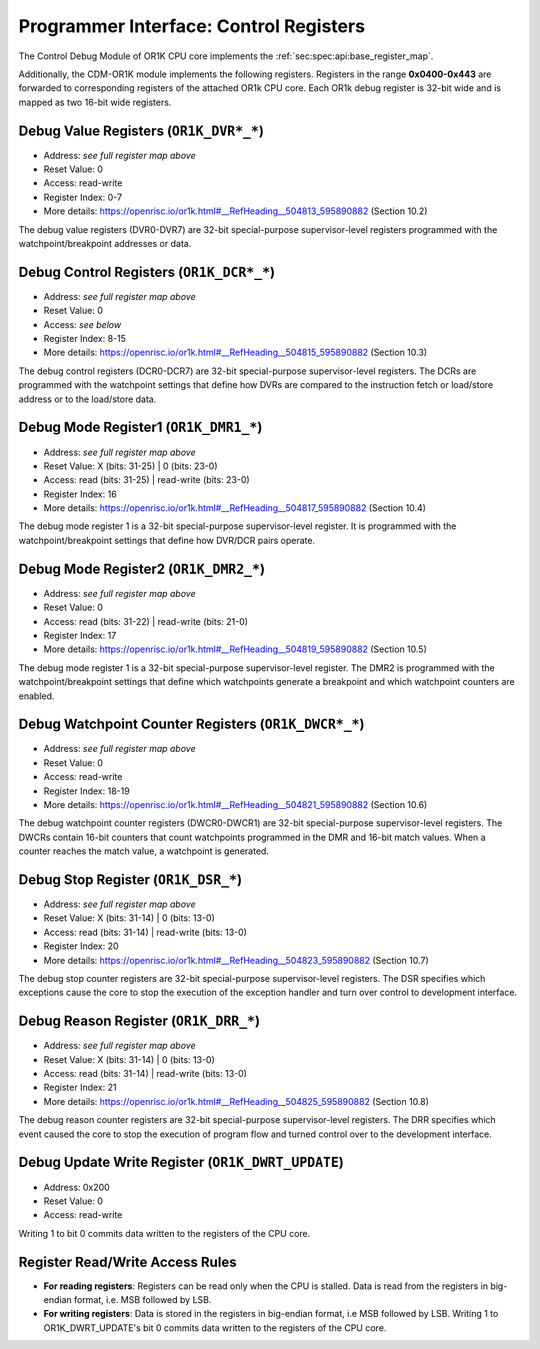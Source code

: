 Programmer Interface: Control Registers
---------------------------------------

The Control Debug Module of OR1K CPU core implements the :ref:`sec:spec:api:base_register_map`.

.. tabularcolumns:: |p{\dimexpr 0.20\linewidth-2\tabcolsep}|p{\dimexpr 0.20\linewidth-2\tabcolsep}|p{\dimexpr 0.40\linewidth-2\tabcolsep}|p{\dimexpr 0.20\linewidth-2\tabcolsep}|
.. flat-table:: CDM-OR1K base register reset values
  :widths: 2 2 4 2
  :header-rows: 1

  * - address
    - name
    - description
    - reset value

  * - 0x0000
    - ``MOD_VENDOR``
    - module vendor
    - 0x0001

  * - 0x0001
    - ``MOD_TYPE``
    - module type identifier
    - 0x0006

  * - 0x0002
    - ``MOD_VERSION``
    - module version
    - 0x0000

  * - 0x0003
    - ``MOD_CS``
    - module control and status
    - 0x0000

  * - 0x0004
    - ``MOD_EVENT_DEST``
    - destination of debug events
    - 0x0000

Additionally, the CDM-OR1K module implements the following registers. 
Registers in the range **0x0400-0x443** are forwarded to corresponding registers of the attached OR1k CPU core. Each OR1k debug register is 32-bit wide and is mapped as two 16-bit wide registers.  

.. tabularcolumns:: |p{\dimexpr 0.40\linewidth-2\tabcolsep}|p{\dimexpr 0.60\linewidth-2\tabcolsep}|
.. flat-table:: CDM-OR1K register address scheme
  :widths: 4 6
  :header-rows: 1

  * - Register
    - Address

  * - OR1K_DBGR_L
    - or1k dbg register index*2 + 0x400
 
  * - OR1K_DBGR_H  
    - or1k dbg register index*2 + 0x400 + 1 


.. tabularcolumns:: |p{\dimexpr 0.20\linewidth-2\tabcolsep}|p{\dimexpr 0.20\linewidth-2\tabcolsep}|p{\dimexpr 0.60\linewidth-2\tabcolsep}|
.. flat-table:: CDM-OR1K register map
  :widths: 2 2 6
  :header-rows: 1

  * - address
    - name
    - description

  * - 0x0200
    - ``OR1K_DWRT_UPDATE``
    - Writing 1 to bit 0 commits data written to the registers of the CPU core.

  * - 0x0400
    - ``OR1K_DVR0_L``
    - Bits [15:0] (least significant bits) DVR0

  * - 0x0401
    - ``OR1K_DVR0_H``
    - Bits [31:16] of DVR0
   
  * - 0x0402
    - ``OR1K_DVR1_L``
    - Bits [15:0] (least significant bits) of DVR1

  * - 0x0403
    - ``OR1K_DVR1_H``
    - Bits [31:16] of DVR1

  * - 0x0404
    - ``OR1K_DVR2_L``
    - Bits [15:0] (least significant bits) of DVR2

  * - 0x0405
    - ``OR1K_DVR2_H``
    - Bits [31:16] of DVR2

  * - 0x0406
    - ``OR1K_DVR3_L``
    - Bits [15:0] (least significant bits) of DVR3

  * - 0x0407
    - ``OR1K_DVR3_H``
    - Bits [31:16] of DVR3

  * - 0x0408
    - ``OR1K_DVR4_L``
    - Bits [15:0] (least significant bits) of DVR4

  * - 0x0409
    - ``OR1K_DVR4_H``
    - Bits [31:16] of DVR4

  * - 0x0410
    - ``OR1K_DVR5_L``
    - Bits [15:0] (least significant bits) of DVR5

  * - 0x0411
    - ``OR1K_DVR5_H``
    - Bits [31:16] of DVR5

  * - 0x0412
    - ``OR1K_DVR6_L``
    - Bits [15:0] (least significant bits) of DVR6

  * - 0x0413
    - ``OR1K_DVR6_H``
    - Bits [31:16] of DVR6

  * - 0x0414
    - ``OR1K_DVR7_L``
    - Bits [15:0] (least significant bits) of DVR7

  * - 0x0415
    - ``OR1K_DVR7_H``
    - Bits [31:16] of DVR7

  * - 0x0416
    - ``OR1K_DCR0_L``
    - Bits [15:0] (least significant bits) of DCR0

  * - 0x0417
    - ``OR1K_DCR0_H``
    - Bits [31:16] of DCR0

  * - 0x0418
    - ``OR1K_DCR1_L``
    - Bits [15:0] (least significant bits) of DCR1

  * - 0x0419
    - ``OR1K_DCR1_H``
    - Bits [31:16] of DCR1

  * - 0x0420
    - ``OR1K_DCR2_L``
    - Bits [15:0] (least significant bits) of DCR2

  * - 0x0421
    - ``OR1K_DCR2_H``
    - Bits [31:16] of DCR2

  * - 0x0422
    - ``OR1K_DCR3_L``
    - Bits [15:0] (least significant bits) of DCR3

  * - 0x0423
    - ``OR1K_DCR3_H``
    - Bits [31:16] of DCR3

  * - 0x0424
    - ``OR1K_DCR4_L``
    - Bits [15:0] (least significant bits) of DCR4

  * - 0x0425
    - ``OR1K_DCR4_L``
    - Bits [31:16] of DCR4

  * - 0x0426
    - ``OR1K_DCR5_L``
    - Bits [15:0] (least significant bits) of DCR5

  * - 0x0427
    - ``OR1K_DCR5_H``
    - Bits [31:16] of DCR5

  * - 0x0428
    - ``OR1K_DCR6_L``
    - Bits [15:0] (least significant bits) of DCR6

  * - 0x0429
    - ``OR1K_DCR6_H``
    - Bits [31:16] of DCR6

  * - 0x0430
    - ``OR1K_DCR7_L``
    - Bits [15:0] (least significant bits) of DCR7

  * - 0x0431
    - ``OR1K_DCR7_H``
    - Bits [31:16] of DCR7

  * - 0x0432
    - ``OR1K_DMR1_L``
    - Bits [15:0] (least significant bits) of DMR1

  * - 0x0433
    - ``OR1K_DMR1_H``
    - Bits [31:16] of DMR1

  * - 0x0434
    - ``OR1K_DMR2_L``
    - Bits [15:0] (least significant bits) of DMR2

  * - 0x0435
    - ``OR1K_DMR2_H``
    - Bits [31:16] of DMR2

  * - 0x0436
    - ``OR1K_DWCR0_L``
    - Bits [15:0] (least significant bits) of Debug Watchpoint Counter 0

  * - 0x0437
    - ``OR1K_DWCR0_H``
    - Bits [31:16] of Debug Watchpoint Counter 0

  * - 0x0438
    - ``OR1K_DWCR1_L``
    - Bits [15:0] (least significant bits) of Debug Watchpoint Counter 1

  * - 0x0439
    - ``OR1K_DWCR1_H``
    - Bits [31:16] of Debug Watchpoint Counter 1

  * - 0x0440
    - ``OR1K_DSR_L``
    - Bits [15:0] (least significant bits) of Debug Stop Register

  * - 0x0441
    - ``OR1K_DSR_H``
    - Bits [31:16] of Debug Stop Register

  * - 0x0442
    - ``OR1K_DRR_L``
    - Bits [15:0] (least significant bits) of Debug Reason Register

  * - 0x0443
    - ``OR1K_DRR_H``
    - Bits [31:16] of Debug Reason Register

 

Debug Value Registers (``OR1K_DVR*_*``)
^^^^^^^^^^^^^^^^^^^^^^^^^^^^^^^^^^^^^^^

- Address: *see full register map above*
- Reset Value: 0
- Access: read-write
- Register Index: 0-7
- More details: https://openrisc.io/or1k.html#__RefHeading__504813_595890882 (Section 10.2)

The debug value registers (DVR0-DVR7) are 32-bit special-purpose supervisor-level registers programmed with the watchpoint/breakpoint addresses or data.

Debug Control Registers (``OR1K_DCR*_*``)
^^^^^^^^^^^^^^^^^^^^^^^^^^^^^^^^^^^^^^^^^

- Address: *see full register map above*
- Reset Value: 0
- Access: *see below*
- Register Index: 8-15
- More details: https://openrisc.io/or1k.html#__RefHeading__504815_595890882 (Section 10.3)

The debug control registers (DCR0-DCR7) are 32-bit special-purpose supervisor-level registers.
The DCRs are programmed with the watchpoint settings that define how DVRs are compared to the instruction fetch or load/store address or to the load/store data.

.. tabularcolumns:: |p{\dimexpr 0.20\linewidth-2\tabcolsep}|p{\dimexpr 0.40\linewidth-2\tabcolsep}|p{\dimexpr 0.20\linewidth-2\tabcolsep}|p{\dimexpr 0.20\linewidth-2\tabcolsep}|p{\dimexpr 0.20\linewidth-2\tabcolsep}|
.. flat-table:: DCR Field Description
  :widths: 2 4 2 2   
  :header-rows: 1

  * - bits
    - identifier
    - reset
    - Access

  * - 31-8
    - Reserved
    - X
    - R

  * - 7-5
    - Compare To Condition
    - 0
    - R/W

  * - 4
    - Signed Comparison
    - 0
    - R/W

  * - 3-1
    - Compare Condition
    - 0
    - R/W

  * - 0
    - DVR/DCR Present
    - 0
    - R	
  

Debug Mode Register1 (``OR1K_DMR1_*``)
^^^^^^^^^^^^^^^^^^^^^^^^^^^^^^^^^^^^^^

- Address: *see full register map above*
- Reset Value: X (bits: 31-25) | 0 (bits: 23-0)
- Access: read (bits: 31-25) | read-write (bits: 23-0)
- Register Index: 16
- More details: https://openrisc.io/or1k.html#__RefHeading__504817_595890882 (Section 10.4)

The debug mode register 1 is a 32-bit special-purpose supervisor-level register.
It is programmed with the watchpoint/breakpoint settings that define how DVR/DCR pairs operate.

Debug Mode Register2 (``OR1K_DMR2_*``)
^^^^^^^^^^^^^^^^^^^^^^^^^^^^^^^^^^^^^^

- Address: *see full register map above*
- Reset Value: 0
- Access: read (bits: 31-22) | read-write (bits: 21-0)
- Register Index: 17
- More details: https://openrisc.io/or1k.html#__RefHeading__504819_595890882 (Section 10.5)

The debug mode register 1 is a 32-bit special-purpose supervisor-level register.
The DMR2 is programmed with the watchpoint/breakpoint settings that define 
which watchpoints generate a breakpoint and which watchpoint counters are enabled.


Debug Watchpoint Counter Registers (``OR1K_DWCR*_*``)
^^^^^^^^^^^^^^^^^^^^^^^^^^^^^^^^^^^^^^^^^^^^^^^^^^^^^

- Address: *see full register map above*
- Reset Value: 0
- Access: read-write
- Register Index: 18-19
- More details: https://openrisc.io/or1k.html#__RefHeading__504821_595890882 (Section 10.6)

The debug watchpoint counter registers (DWCR0-DWCR1) are 32-bit special-purpose supervisor-level registers.
The DWCRs contain 16-bit counters that count watchpoints programmed in the DMR and 16-bit match values. 
When a counter reaches the match value, a watchpoint is generated.


Debug Stop Register (``OR1K_DSR_*``)
^^^^^^^^^^^^^^^^^^^^^^^^^^^^^^^^^^^^

- Address: *see full register map above*
- Reset Value: X (bits: 31-14) | 0 (bits: 13-0)
- Access: read (bits: 31-14) | read-write (bits: 13-0)
- Register Index: 20
- More details: https://openrisc.io/or1k.html#__RefHeading__504823_595890882 (Section 10.7)

The debug stop counter registers are 32-bit special-purpose supervisor-level registers.
The DSR specifies which exceptions cause the core to stop the execution of the exception 
handler and turn over control to development interface.


Debug Reason Register (``OR1K_DRR_*``)
^^^^^^^^^^^^^^^^^^^^^^^^^^^^^^^^^^^^^^

- Address: *see full register map above*
- Reset Value: X (bits: 31-14) | 0 (bits: 13-0)
- Access: read (bits: 31-14) | read-write (bits: 13-0)
- Register Index: 21
- More details: https://openrisc.io/or1k.html#__RefHeading__504825_595890882 (Section 10.8)

The debug reason counter registers are 32-bit special-purpose supervisor-level registers.
The DRR specifies which event caused the core to stop the execution of program flow and 
turned control over to the development interface.


Debug Update Write Register (``OR1K_DWRT_UPDATE``)
^^^^^^^^^^^^^^^^^^^^^^^^^^^^^^^^^^^^^^^^^^^^^^^^^^

- Address: 0x200
- Reset Value: 0
- Access: read-write 

Writing 1 to bit 0 commits data written to the registers of the CPU core.


Register Read/Write Access Rules
^^^^^^^^^^^^^^^^^^^^^^^^^^^^^^^^

- **For reading registers**:
  Registers can be read only when the CPU is stalled. 
  Data is read from the registers in big-endian format, i.e. MSB followed by LSB.


- **For writing registers**:
  Data is stored in the registers in big-endian format, i.e MSB followed by LSB.
  Writing 1 to OR1K_DWRT_UPDATE's bit 0 commits data written to the registers of the CPU core.

